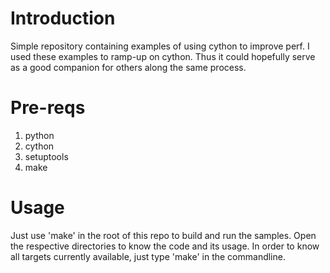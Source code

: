 * Introduction
Simple repository containing examples of using cython to improve perf.
I used these examples to ramp-up on cython. Thus it could hopefully serve as a
good companion for others along the same process.

* Pre-reqs
1. python
2. cython
3. setuptools
4. make

* Usage
Just use 'make' in the root of this repo to build and run the samples. Open the
respective directories to know the code and its usage. In order to know all
 targets currently available, just type 'make' in the commandline.
